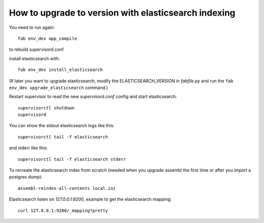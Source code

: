 How to upgrade to version with elasticsearch indexing
=====================================================

You need to run again::

    fab env_dev app_compile

to rebuild supervisord.conf

install elasticsearch with::

    fab env_dev install_elasticsearch

(If later you want to upgrade elasticsearch, modify the ELASTICSEARCH_VERSION
in `fabfile.py` and run the ``fab env_dev upgrade_elasticsearch`` command.)

Restart supervisor to read the new `supervisord.conf` config and start
elasticsearch::

    supervisorctl shutdown
    supervisord

You can show the stdout elasticsearch logs like this::

    supervisorctl tail -f elasticsearch

and stderr like this::

    supervisorctl tail -f elasticsearch stderr

To recreate the elasticsearch index from scratch (needed when you upgrade
assembl the first time or after you import a postgres dump)::

    assembl-reindex-all-contents local.ini

Elasticsearch listen on `127.0.0.1:9200`, example to get the elasticsearch
mapping::

    curl 127.0.0.1:9200/_mapping?pretty

